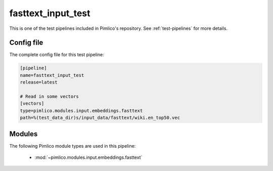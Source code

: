 .. _test-config-fasttext.conf:

fasttext\_input\_test
~~~~~~~~~~~~~~~~~~~~~



This is one of the test pipelines included in Pimlico's repository.
See :ref:`test-pipelines` for more details.

Config file
===========

The complete config file for this test pipeline:


.. code-block:: ini
   
   [pipeline]
   name=fasttext_input_test
   release=latest
   
   # Read in some vectors
   [vectors]
   type=pimlico.modules.input.embeddings.fasttext
   path=%(test_data_dir)s/input_data/fasttext/wiki.en_top50.vec


Modules
=======


The following Pimlico module types are used in this pipeline:

 * :mod:`~pimlico.modules.input.embeddings.fasttext`
    

